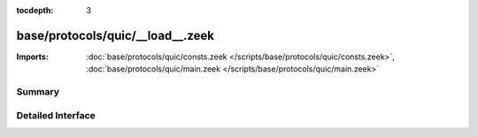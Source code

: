 :tocdepth: 3

base/protocols/quic/__load__.zeek
=================================


:Imports: :doc:`base/protocols/quic/consts.zeek </scripts/base/protocols/quic/consts.zeek>`, :doc:`base/protocols/quic/main.zeek </scripts/base/protocols/quic/main.zeek>`

Summary
~~~~~~~

Detailed Interface
~~~~~~~~~~~~~~~~~~

